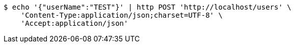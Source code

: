 [source,bash]
----
$ echo '{"userName":"TEST"}' | http POST 'http://localhost/users' \
    'Content-Type:application/json;charset=UTF-8' \
    'Accept:application/json'
----